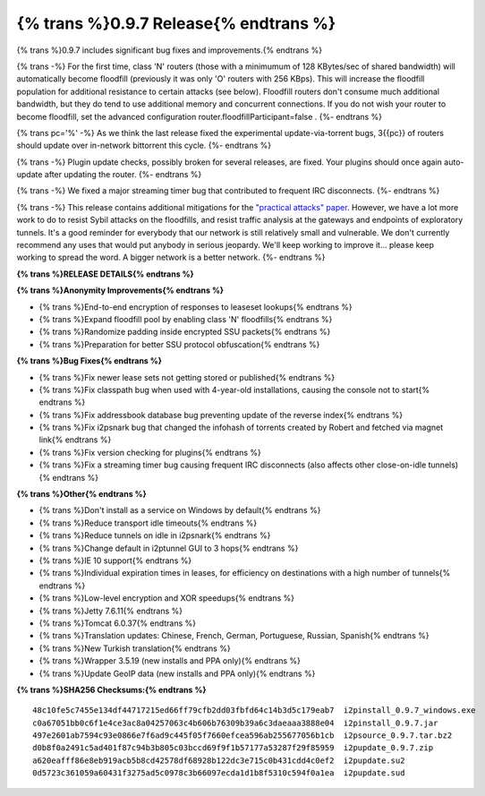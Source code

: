 =======================================
{% trans %}0.9.7 Release{% endtrans %}
=======================================

.. meta::
   :date: 2013-07-15
   :category: release
   :excerpt: {% trans %}0.9.7 includes significant bug fixes and improvements.{% endtrans %}

{% trans %}0.9.7 includes significant bug fixes and improvements.{% endtrans %}

{% trans -%}
For the first time, class 'N' routers (those with a minimumum of 128 KBytes/sec of shared bandwidth)
will automatically become floodfill (previously it was only 'O' routers with 256 KBps). This will
increase the floodfill population for additional resistance to certain attacks (see below). Floodfill routers
don't consume much additional bandwidth, but they do tend to use additional memory and concurrent
connections. If you do not wish your router to become floodfill, set the advanced configuration
router.floodfillParticipant=false .
{%- endtrans %}

{% trans pc='%' -%}
As we think the last release fixed the experimental update-via-torrent bugs, 3{{pc}} of routers should
update over in-network bittorrent this cycle.
{%- endtrans %}

{% trans -%}
Plugin update checks, possibly broken for several releases, are fixed. Your plugins should once again
auto-update after updating the router.
{%- endtrans %}

{% trans -%}
We fixed a major streaming timer bug that contributed to frequent IRC disconnects.
{%- endtrans %}

{% trans -%}
This release contains additional mitigations for the `"practical attacks" paper`__.
However, we have a lot more work to do to resist Sybil attacks on the floodfills, and resist
traffic analysis at the gateways and endpoints of exploratory tunnels.
It's a good reminder for everybody that our network is still relatively small and vulnerable.
We don't currently recommend any uses that would put anybody in serious jeopardy.
We'll keep working to improve it... please keep working to spread the word. A bigger network is a better network.
{%- endtrans %}

__ http://wwwcip.informatik.uni-erlangen.de/~spjsschl/i2p.pdf

**{% trans %}RELEASE DETAILS{% endtrans %}**

**{% trans %}Anonymity Improvements{% endtrans %}**

- {% trans %}End-to-end encryption of responses to leaseset lookups{% endtrans %}
- {% trans %}Expand floodfill pool by enabling class 'N' floodfills{% endtrans %}
- {% trans %}Randomize padding inside encrypted SSU packets{% endtrans %}
- {% trans %}Preparation for better SSU protocol obfuscation{% endtrans %}

**{% trans %}Bug Fixes{% endtrans %}**

- {% trans %}Fix newer lease sets not getting stored or published{% endtrans %}
- {% trans %}Fix classpath bug when used with 4-year-old installations, causing the console not to start{% endtrans %}
- {% trans %}Fix addressbook database bug preventing update of the reverse index{% endtrans %}
- {% trans %}Fix i2psnark bug that changed the infohash of torrents created by Robert and fetched via magnet link{% endtrans %}
- {% trans %}Fix version checking for plugins{% endtrans %}
- {% trans %}Fix a streaming timer bug causing frequent IRC disconnects (also affects other close-on-idle tunnels){% endtrans %}

**{% trans %}Other{% endtrans %}**

- {% trans %}Don't install as a service on Windows by default{% endtrans %}
- {% trans %}Reduce transport idle timeouts{% endtrans %}
- {% trans %}Reduce tunnels on idle in i2psnark{% endtrans %}
- {% trans %}Change default in i2ptunnel GUI to 3 hops{% endtrans %}
- {% trans %}IE 10 support{% endtrans %}
- {% trans %}Individual expiration times in leases, for efficiency on destinations with a high number of tunnels{% endtrans %}
- {% trans %}Low-level encryption and XOR speedups{% endtrans %}
- {% trans %}Jetty 7.6.11{% endtrans %}
- {% trans %}Tomcat 6.0.37{% endtrans %}
- {% trans %}Translation updates: Chinese, French, German, Portuguese, Russian, Spanish{% endtrans %}
- {% trans %}New Turkish translation{% endtrans %}
- {% trans %}Wrapper 3.5.19 (new installs and PPA only){% endtrans %}
- {% trans %}Update GeoIP data (new installs and PPA only){% endtrans %}

**{% trans %}SHA256 Checksums:{% endtrans %}**

::

    48c10fe5c7455e134df44717215ed66ff79cfb2dd03fbfd64c14b3d5c179eab7  i2pinstall_0.9.7_windows.exe
    c0a67051bb0c6f1e4ce3ac8a04257063c4b606b76309b39a6c3daeaaa3888e04  i2pinstall_0.9.7.jar
    497e2601ab7594c93e0866e7f6ad9c445f05f7660efcea596ab255677056b1cb  i2psource_0.9.7.tar.bz2
    d0b8f0a2491c5ad401f87c94b3b805c03bccd69f9f1b57177a53287f29f85959  i2pupdate_0.9.7.zip
    a620eafff86e8eb919acb5b8cd42578df68928b122dc3e715c0b431cdd4c0ef2  i2pupdate.su2
    0d5723c361059a60431f3275ad5c0978c3b66097ecda1d1b8f5310c594f0a1ea  i2pupdate.sud
